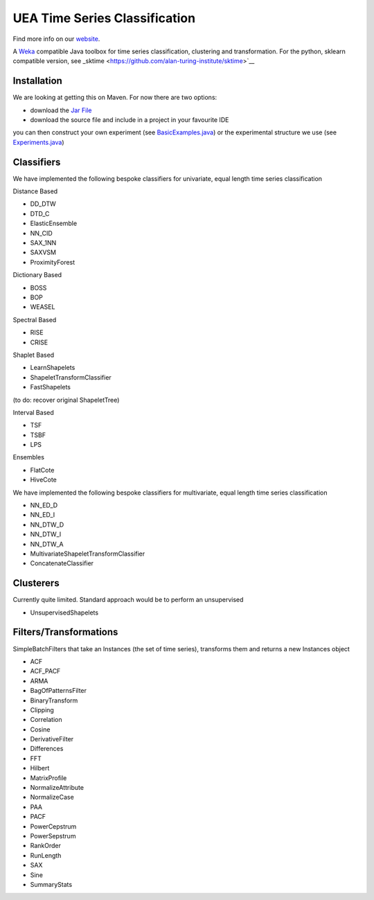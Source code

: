 

UEA Time Series Classification
===============================

.. image:: https://travis-ci.com/tonybagnall/uea-tsc.svg?branch=master
    :target: https://travis-ci.com/tonybagnall/uea-tsc   

Find more info on our `website <http://www.timeseriesclassification.com>`__.

A `Weka <https://svn.cms.waikato.ac.nz/svn/weka/branches/stable-3-8/>`__ compatible Java toolbox for
time series classification, clustering and transformation. For the python, sklearn compatible version, see 
_sktime <https://github.com/alan-turing-institute/sktime>`__

Installation
------------
We are looking at getting this on Maven. For now there are two options:

* download the `Jar File <https://github.com/TonyBagnall/uea-tsc/TSC jar 31_5_20.zip>`__
* download the source file and include in a project in your favourite IDE
you can then construct your own experiment (see `BasicExamples.java <https://github.com/TonyBagnall/uea-tsc/blob/master/src/main/java/examples/BasicExamples.java>`__) or 
the experimental structure we use (see `Experiments.java <https://github.com/TonyBagnall/uea-tsc/blob/master/src/main/java/experiments/Experiments.java>`__) 

Classifiers
------------
We have implemented the following bespoke classifiers for univariate, equal length time series classification

Distance Based

* DD_DTW 
* DTD_C
* ElasticEnsemble
* NN_CID
* SAX_1NN
* SAXVSM
* ProximityForest

Dictionary Based

* BOSS
* BOP
* WEASEL

Spectral Based

* RISE
* CRISE

Shaplet Based

* LearnShapelets
* ShapeletTransformClassifier
* FastShapelets

(to do: recover original ShapeletTree)

Interval Based

* TSF
* TSBF
* LPS

Ensembles

* FlatCote
* HiveCote

We have implemented the following bespoke classifiers for multivariate, equal length time series classification

* NN_ED_D
* NN_ED_I
* NN_DTW_D
* NN_DTW_I
* NN_DTW_A
* MultivariateShapeletTransformClassifier
* ConcatenateClassifier



Clusterers
------------
Currently quite limited. Standard approach would be to perform an unsupervised 

* UnsupervisedShapelets


Filters/Transformations
------------
SimpleBatchFilters that take an Instances (the set of time series), transforms them
and returns a new Instances object

* ACF
* ACF_PACF
* ARMA
* BagOfPatternsFilter
* BinaryTransform
* Clipping
* Correlation
* Cosine
* DerivativeFilter
* Differences
* FFT
* Hilbert
* MatrixProfile
* NormalizeAttribute
* NormalizeCase
* PAA
* PACF
* PowerCepstrum
* PowerSepstrum
* RankOrder
* RunLength
* SAX
* Sine
* SummaryStats

